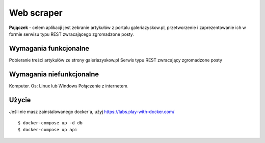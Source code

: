 Web scraper
==============
**Pajączek** - celem aplikacji jest zebranie artykułów z portalu galeriazyskow.pl, przetworzenie i zaprezentowanie ich w formie serwisu typu REST zwracającego zgromadzone posty.

Wymagania funkcjonalne
----------
Pobieranie treści artykułów ze strony galeriazyskow.pl
Serwis typu REST zwracający zgromadzone posty

Wymagania niefunkcjonalne
----------
Komputer.
Os: Linux lub Windows
Połączenie z internetem.

Użycie
----------

Jeśli nie masz zainstalowanego docker'a, użyj https://labs.play-with-docker.com/

::

    $ docker-compose up -d db
    $ docker-compose up api
